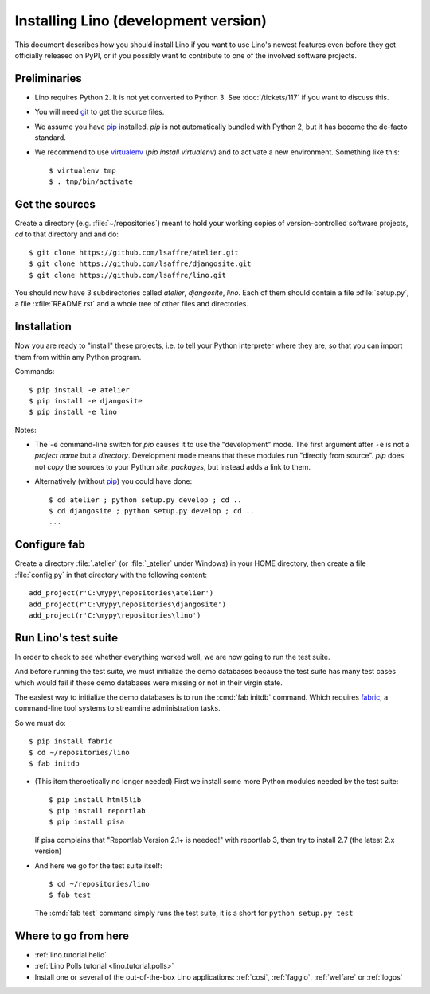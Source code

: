 .. _lino.dev.install:

=====================================
Installing Lino (development version)
=====================================

.. _pip: http://www.pip-installer.org/en/latest/
.. _virtualenv: https://pypi.python.org/pypi/virtualenv
.. _fabric: http://www.fabfile.org/
.. _git: http://git-scm.com/downloads

This document describes how you should install Lino if you want
to use Lino's newest features even before they get officially 
released on PyPI, or if you possibly want to contribute to 
one of the involved software projects. 


Preliminaries
-------------

- Lino requires Python 2. It is not yet converted to Python 3.  See
  :doc:`/tickets/117` if you want to discuss this.

- You will need git_ to get the source files.

- We assume you have pip_ installed. `pip` is not automatically
  bundled with Python 2, but it has become the de-facto standard.

- We recommend to use virtualenv_ (`pip install virtualenv`) and to
  activate a new environment. Something like this::

    $ virtualenv tmp
    $ . tmp/bin/activate

Get the sources
---------------

Create a directory (e.g. :file:`~/repositories`) meant to hold your 
working copies of version-controlled software projects,
`cd` to that directory and and do::

  $ git clone https://github.com/lsaffre/atelier.git
  $ git clone https://github.com/lsaffre/djangosite.git
  $ git clone https://github.com/lsaffre/lino.git

You should now have 3 subdirectories called `atelier`, `djangosite`,
`lino`. Each of them should contain a file :xfile:`setup.py`, a file
:xfile:`README.rst` and a whole tree of other files and directories.

Installation
------------

Now you are ready to "install" these projects, i.e. to tell your
Python interpreter where they are, so that you can import them from
within any Python program.

Commands::

  $ pip install -e atelier
  $ pip install -e djangosite 
  $ pip install -e lino

Notes:

- The ``-e`` command-line switch for `pip` causes it to use the
  "development" mode.  The first argument after ``-e`` is not a
  *project name* but a *directory*.  Development mode means that these
  modules run "directly from source".  `pip` does not *copy* the
  sources to your Python `site_packages`, but instead adds a link to
  them.

- Alternatively (without pip_) you could have done::

      $ cd atelier ; python setup.py develop ; cd ..
      $ cd djangosite ; python setup.py develop ; cd ..
      ...


Configure fab
--------------

Create a directory :file:`.atelier` (or :file:`_atelier` under
Windows) in your HOME directory, then create a file :file:`config.py`
in that directory with the following content::

  add_project(r'C:\mypy\repositories\atelier')
  add_project(r'C:\mypy\repositories\djangosite')
  add_project(r'C:\mypy\repositories\lino')




Run Lino's test suite
---------------------

In order to check to see whether everything worked well, we are now
going to run the test suite.  

And before running the test suite, we must initialize the demo
databases because the test suite has many test cases which would fail
if these demo databases were missing or not in their virgin state.

The easiest way to initialize the demo databases is to run the
:cmd:`fab initdb` command.  Which requires fabric_, a command-line
tool systems to streamline administration tasks.

So we must do::

    $ pip install fabric
    $ cd ~/repositories/lino
    $ fab initdb


- (This item theroetically no longer needed) First we install some
  more Python modules needed by the test suite::

     $ pip install html5lib
     $ pip install reportlab
     $ pip install pisa

  If pisa complains that "Reportlab Version 2.1+ is needed!" with
  reportlab 3, then try to install 2.7 (the latest 2.x version)

- And here we go for the test suite itself::

    $ cd ~/repositories/lino
    $ fab test

  The :cmd:`fab test` command simply runs the test suite, it is a short
  for ``python setup.py test``


Where to go from here 
---------------------

- :ref:`lino.tutorial.hello`

- :ref:`Lino Polls tutorial <lino.tutorial.polls>` 

- Install one or several of the out-of-the-box Lino
  applications: :ref:`cosi`, :ref:`faggio`, :ref:`welfare` or
  :ref:`logos`

